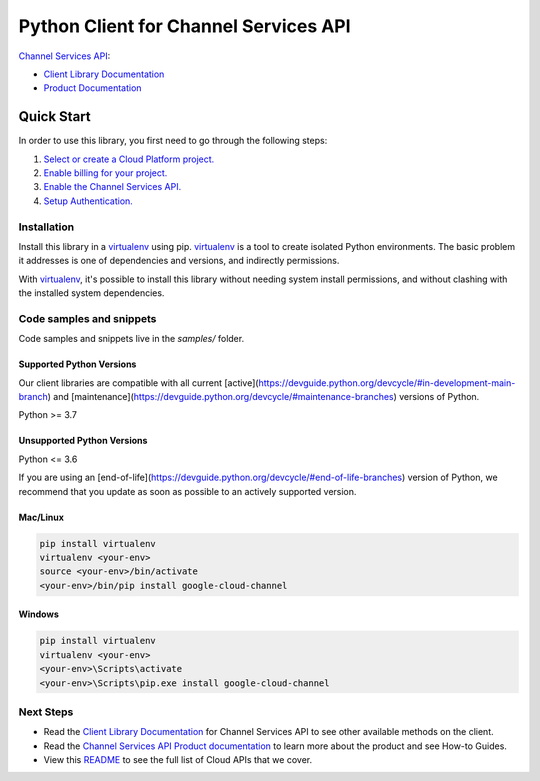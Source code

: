 Python Client for Channel Services API
======================================

|stable| |pypi| |versions|

`Channel Services API`_: 

- `Client Library Documentation`_
- `Product Documentation`_

.. |stable| image:: https://img.shields.io/badge/support-stable-gold.svg
   :target: https://github.com/googleapis/google-cloud-python/blob/main/README.rst#stability-levels
.. |pypi| image:: https://img.shields.io/pypi/v/google-cloud-channel.svg
   :target: https://pypi.org/project/google-cloud-channel/
.. |versions| image:: https://img.shields.io/pypi/pyversions/google-cloud-channel.svg
   :target: https://pypi.org/project/google-cloud-channel/
.. _Channel Services API: https://cloud.google.com/channel/
.. _Client Library Documentation: https://cloud.google.com/python/docs/reference/cloudchannel/latest
.. _Product Documentation:  https://cloud.google.com/channel/

Quick Start
-----------

In order to use this library, you first need to go through the following steps:

1. `Select or create a Cloud Platform project.`_
2. `Enable billing for your project.`_
3. `Enable the Channel Services API.`_
4. `Setup Authentication.`_

.. _Select or create a Cloud Platform project.: https://console.cloud.google.com/project
.. _Enable billing for your project.: https://cloud.google.com/billing/docs/how-to/modify-project#enable_billing_for_a_project
.. _Enable the Channel Services API.:  https://cloud.google.com/channel/
.. _Setup Authentication.: https://googleapis.dev/python/google-api-core/latest/auth.html

Installation
~~~~~~~~~~~~

Install this library in a `virtualenv`_ using pip. `virtualenv`_ is a tool to
create isolated Python environments. The basic problem it addresses is one of
dependencies and versions, and indirectly permissions.

With `virtualenv`_, it's possible to install this library without needing system
install permissions, and without clashing with the installed system
dependencies.

.. _`virtualenv`: https://virtualenv.pypa.io/en/latest/


Code samples and snippets
~~~~~~~~~~~~~~~~~~~~~~~~~

Code samples and snippets live in the `samples/` folder.


Supported Python Versions
^^^^^^^^^^^^^^^^^^^^^^^^^
Our client libraries are compatible with all current [active](https://devguide.python.org/devcycle/#in-development-main-branch) and [maintenance](https://devguide.python.org/devcycle/#maintenance-branches) versions of
Python.

Python >= 3.7

Unsupported Python Versions
^^^^^^^^^^^^^^^^^^^^^^^^^^^
Python <= 3.6

If you are using an [end-of-life](https://devguide.python.org/devcycle/#end-of-life-branches)
version of Python, we recommend that you update as soon as possible to an actively supported version.


Mac/Linux
^^^^^^^^^

.. code-block:: console

    pip install virtualenv
    virtualenv <your-env>
    source <your-env>/bin/activate
    <your-env>/bin/pip install google-cloud-channel


Windows
^^^^^^^

.. code-block:: console

    pip install virtualenv
    virtualenv <your-env>
    <your-env>\Scripts\activate
    <your-env>\Scripts\pip.exe install google-cloud-channel

Next Steps
~~~~~~~~~~

-  Read the `Client Library Documentation`_ for Channel Services API
   to see other available methods on the client.
-  Read the `Channel Services API Product documentation`_ to learn
   more about the product and see How-to Guides.
-  View this `README`_ to see the full list of Cloud
   APIs that we cover.

.. _Channel Services API Product documentation:  https://cloud.google.com/channel/
.. _README: https://github.com/googleapis/google-cloud-python/blob/main/README.rst
